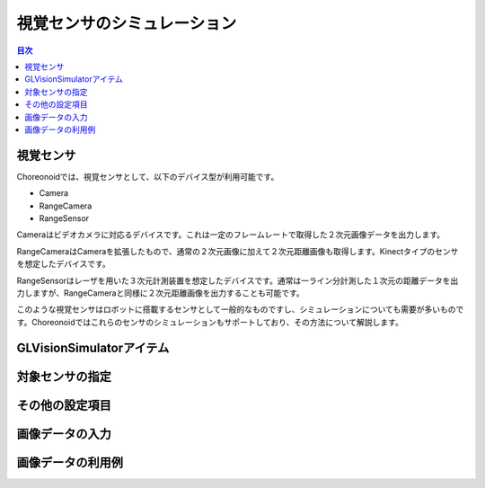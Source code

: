 
視覚センサのシミュレーション
============================

.. sectionauthor:: 中岡 慎一郎 <s.nakaoka@aist.go.jp>

.. contents:: 目次
   :local:

.. highlight:: cpp


視覚センサ
----------

Choreonoidでは、視覚センサとして、以下のデバイス型が利用可能です。

* Camera
* RangeCamera
* RangeSensor

Cameraはビデオカメラに対応るデバイスです。これは一定のフレームレートで取得した２次元画像データを出力します。

RangeCameraはCameraを拡張したもので、通常の２次元画像に加えて２次元距離画像も取得します。Kinectタイプのセンサを想定したデバイスです。

RangeSensorはレーザを用いた３次元計測装置を想定したデバイスです。通常は一ライン分計測した１次元の距離データを出力しますが、RangeCameraと同様に２次元距離画像を出力することも可能です。

このような視覚センサはロボットに搭載するセンサとして一般的なものですし、シミュレーションについても需要が多いものです。Choreonoidではこれらのセンサのシミュレーションもサポートしており、その方法について解説します。

GLVisionSimulatorアイテム
-------------------------

対象センサの指定
----------------

その他の設定項目
----------------

画像データの入力
----------------

画像データの利用例
------------------



